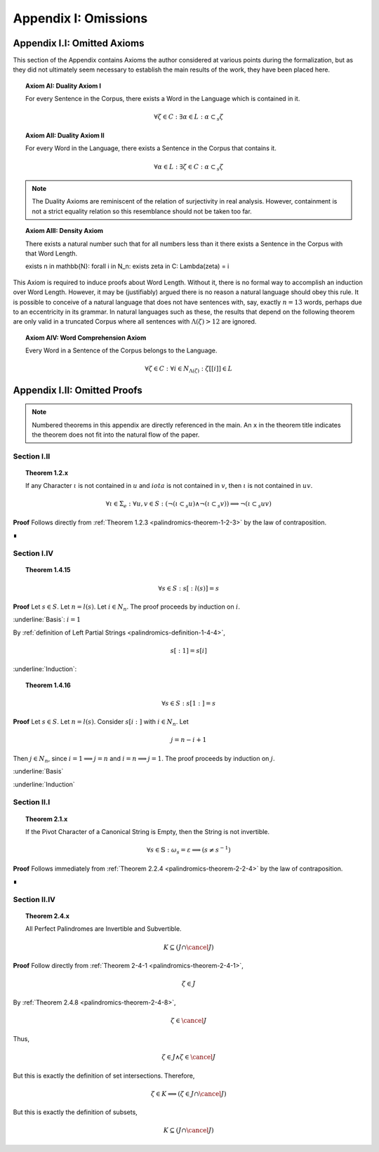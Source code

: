 .. _palindromics-appendix-i:

Appendix I: Omissions
=====================

.. _palindromics-appendix-i-i:

Appendix I.I: Omitted Axioms
----------------------------

This section of the Appendix contains Axioms the author considered at various points during the formalization, but as they did not ultimately seem necessary to establish the main results of the work, they have been placed here.

.. _palindromics-axiom-ai:

.. topic:: Axiom AI: Duality Axiom I

    For every Sentence in the Corpus, there exists a Word in the Language which is contained in it.

    .. math::

        \forall \zeta \in C: \exists \alpha \in L: \alpha \subset_s \zeta

.. _palindromics-axiom-aii:

.. topic:: Axiom AII: Duality Axiom II

    For every Word in the Language, there exists a Sentence in the Corpus that contains it.

    .. math::

        \forall \alpha \in L: \exists \zeta \in C: \alpha \subset_s \zeta 

.. note::

    The Duality Axioms are reminiscent of the relation of surjectivity in real analysis. However, containment is not a strict equality relation so this resemblance should not be taken too far.

.. _palindromics-axiom-aiii:

.. topic:: Axiom AIII: Density Axiom

    There exists a natural number such that for all numbers less than it there exists a Sentence in the Corpus with that Word Length.

    \exists n \in \mathbb{N}: \forall i \in N_n: \exists \zeta in C: \Lambda(\zeta) = i 

This Axiom is required to induce proofs about Word Length. Without it, there is no formal way to accomplish an induction over Word Length. However, it may be (justifiably) argued there is no reason a natural language should obey this rule. It is possible to conceive of a natural language that does not have sentences with, say, exactly :math:`n = 13` words, perhaps due to an eccentricity in its grammar. In natural languages such as these, the results that depend on the following theorem are only valid in a truncated Corpus where all sentences with :math:`\Lambda(\zeta) > 12` are ignored. 

.. _palindromics-axiom-aiv:

.. topic:: Axiom AIV: Word Comprehension Axiom

    Every Word in a Sentence of the Corpus belongs to the Language.

    .. math::

        \forall \zeta \in C: \forall i \in N_{\Lambda(\zeta)}: \zeta[[i]] \in L

.. _palindromics-appendix-i-ii:

Appendix I.II: Omitted Proofs
-----------------------------

.. note::

    Numbered theorems in this appendix are directly referenced in the main. An ``x`` in the theorem title indicates the theorem does not fit into the natural flow of the paper.

.. _palindromics-omitted-proofs-section-i-ii:

------------
Section I.II
------------

.. topic:: Theorem 1.2.x

    If any Character :math:`\iota` is not contained in :math:`u` and :math:`iota` is not contained in :math:`v`, then :math:`\iota` is not contained in :math:`uv`.

    .. math::

        \forall \iota \in \Sigma_e: \forall u, v \in S: (\neg(\iota \subset_s u) \land \neg(\iota \subset_s v)) \implies \neg(\iota \subset_s uv)

**Proof** Follows directly from :ref:`Theorem 1.2.3 <palindromics-theorem-1-2-3>` by the law of contraposition.

∎

.. _palindromics-omitted-proofs-i-iv:

------------
Section I.IV 
------------

.. topic:: Theorem 1.4.15

    .. math::

        \forall s \in S: s[:l(s)] = s 

**Proof** Let :math:`s \in S`. Let :math:`n = l(s)`. Let :math:`i \in N_n`. The proof proceeds by induction on :math:`i`.

.. BASIS 

:underline:`Basis`: :math:`i = 1`

By :ref:`definition of Left Partial Strings <palindromics-definition-1-4-4>`,

.. math::

    s[:1] = s[i]

.. TODO: ........................................................................

.. INDUCTION

:underline:`Induction`:

.. TODO: ........................................................................

.. topic:: Theorem 1.4.16
    
    .. math::

        \forall s \in S: s[1:] = s


**Proof** Let :math:`s \in S`. Let :math:`n = l(s)`. Consider :math:`s[i:]` with :math:`i \in N_n`. Let 

.. math::
    
    j = n - i + 1
    
Then :math:`j \in N_n`, since :math:`i = 1 \implies j = n` and :math:`i = n \implies j = 1`. The proof proceeds by induction on :math:`j`.

.. BASIS

:underline:`Basis`

.. TODO: ........................................................................

.. INDUCTION

:underline:`Induction`

.. TODO: ........................................................................

.. _palindromics-omitted-proofs-section-ii-i:

------------
Section II.I
------------

.. _palindromics-theorem-2-1-11:

.. topic:: Theorem 2.1.x

    If the Pivot Character of a Canonical String is Empty, then the String is not invertible.

    .. math::

        \forall s \in \mathbb{S}: \omega_s = \varepsilon \implies (s \neq s^{-1})

**Proof** Follows immediately from :ref:`Theorem 2.2.4 <palindromics-theorem-2-2-4>` by the law of contraposition.

∎

.. _palindromics-omitted-proofs-section-ii-iv:

-------------
Section II.IV
-------------


.. topic:: Theorem 2.4.x

    All Perfect Palindromes are Invertible and Subvertible.

    .. math::

        K \subseteq (J \cap \cancel{J})

**Proof** Follow directly from :ref:`Theorem 2-4-1 <palindromics-theorem-2-4-1>`,

.. math::

    \zeta \in J

By :ref:`Theorem 2.4.8 <palindromics-theorem-2-4-8>`,

.. math::

    \zeta \in \cancel{J}

Thus,

.. math::

    \zeta \in J \land \zeta \in \cancel{J}

But this is exactly the definition of set intersections. Therefore, 

.. math::

    \zeta \in K \implies (\zeta \in J \cap \cancel{J})

But this is exactly the definition of subsets,

.. math::

    K \subseteq (J \cap \cancel{J})
    